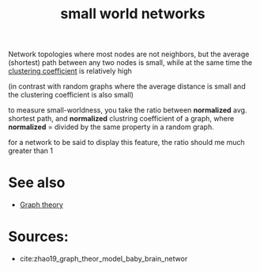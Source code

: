 :PROPERTIES:
:ID:       20210627T195223.938164
:END:
#+TITLE: small world networks
Network topologies where most nodes are not neighbors, but the average (shortest) path between any two nodes is small, while at the same time the [[file:2020-07-28-clustering_coefficient.org][clustering coefficient]] is relatively high

(in contrast with random graphs where the average distance is small and the clustering coefficient is also small)


to measure small-worldness, you take the ratio between *normalized*  avg. shortest
path, and *normalized*  clustring coefficient of a graph, where *normalized* =
divided by the same property in a random graph.

for a network to be said to display this feature, the ratio should me much
greater than 1

* See also

- [[file:2020-07-28-graph_theory.org][Graph theory]]

* Sources:

- cite:zhao19_graph_theor_model_baby_brain_networ

